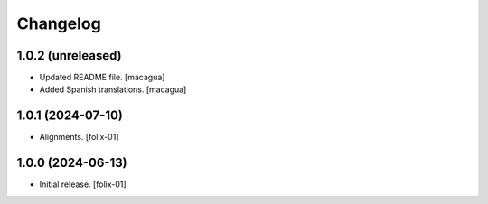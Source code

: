 Changelog
=========


1.0.2 (unreleased)
------------------

* Updated README file.
  [macagua]

* Added Spanish translations.
  [macagua]

1.0.1 (2024-07-10)
------------------

- Alignments.
  [folix-01]


1.0.0 (2024-06-13)
------------------

- Initial release.
  [folix-01]
